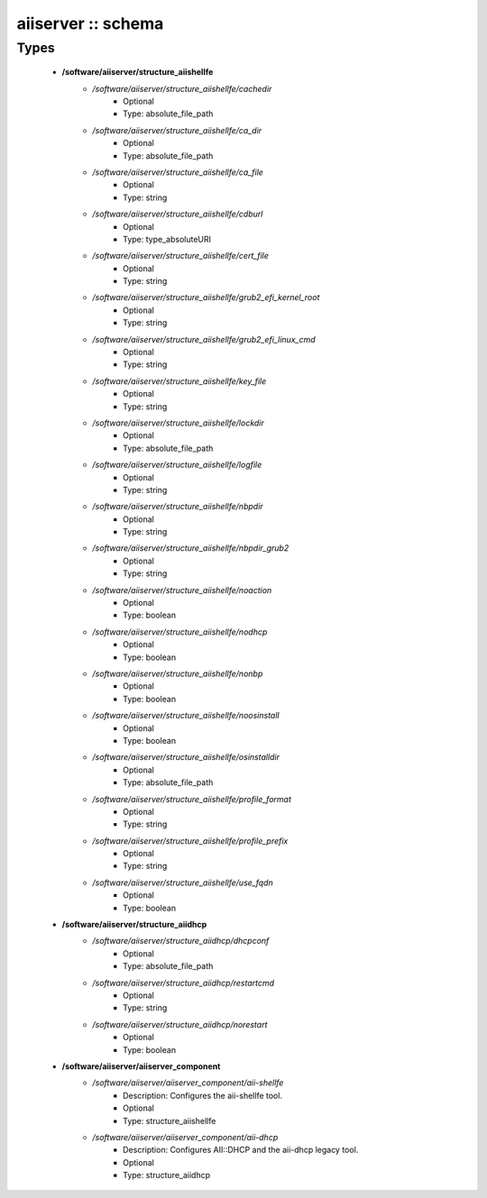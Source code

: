 ###################
aiiserver :: schema
###################

Types
-----

 - **/software/aiiserver/structure_aiishellfe**
    - */software/aiiserver/structure_aiishellfe/cachedir*
        - Optional
        - Type: absolute_file_path
    - */software/aiiserver/structure_aiishellfe/ca_dir*
        - Optional
        - Type: absolute_file_path
    - */software/aiiserver/structure_aiishellfe/ca_file*
        - Optional
        - Type: string
    - */software/aiiserver/structure_aiishellfe/cdburl*
        - Optional
        - Type: type_absoluteURI
    - */software/aiiserver/structure_aiishellfe/cert_file*
        - Optional
        - Type: string
    - */software/aiiserver/structure_aiishellfe/grub2_efi_kernel_root*
        - Optional
        - Type: string
    - */software/aiiserver/structure_aiishellfe/grub2_efi_linux_cmd*
        - Optional
        - Type: string
    - */software/aiiserver/structure_aiishellfe/key_file*
        - Optional
        - Type: string
    - */software/aiiserver/structure_aiishellfe/lockdir*
        - Optional
        - Type: absolute_file_path
    - */software/aiiserver/structure_aiishellfe/logfile*
        - Optional
        - Type: string
    - */software/aiiserver/structure_aiishellfe/nbpdir*
        - Optional
        - Type: string
    - */software/aiiserver/structure_aiishellfe/nbpdir_grub2*
        - Optional
        - Type: string
    - */software/aiiserver/structure_aiishellfe/noaction*
        - Optional
        - Type: boolean
    - */software/aiiserver/structure_aiishellfe/nodhcp*
        - Optional
        - Type: boolean
    - */software/aiiserver/structure_aiishellfe/nonbp*
        - Optional
        - Type: boolean
    - */software/aiiserver/structure_aiishellfe/noosinstall*
        - Optional
        - Type: boolean
    - */software/aiiserver/structure_aiishellfe/osinstalldir*
        - Optional
        - Type: absolute_file_path
    - */software/aiiserver/structure_aiishellfe/profile_format*
        - Optional
        - Type: string
    - */software/aiiserver/structure_aiishellfe/profile_prefix*
        - Optional
        - Type: string
    - */software/aiiserver/structure_aiishellfe/use_fqdn*
        - Optional
        - Type: boolean
 - **/software/aiiserver/structure_aiidhcp**
    - */software/aiiserver/structure_aiidhcp/dhcpconf*
        - Optional
        - Type: absolute_file_path
    - */software/aiiserver/structure_aiidhcp/restartcmd*
        - Optional
        - Type: string
    - */software/aiiserver/structure_aiidhcp/norestart*
        - Optional
        - Type: boolean
 - **/software/aiiserver/aiiserver_component**
    - */software/aiiserver/aiiserver_component/aii-shellfe*
        - Description: Configures the aii-shellfe tool.
        - Optional
        - Type: structure_aiishellfe
    - */software/aiiserver/aiiserver_component/aii-dhcp*
        - Description: Configures AII::DHCP and the aii-dhcp legacy tool.
        - Optional
        - Type: structure_aiidhcp
